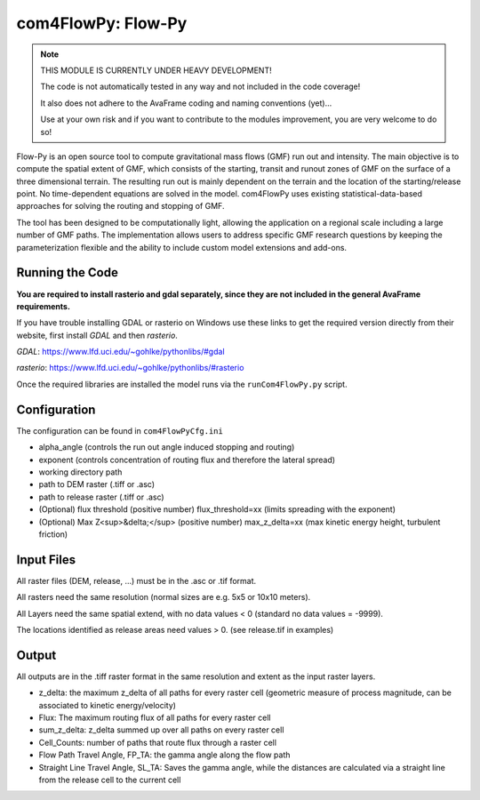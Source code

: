com4FlowPy: Flow-Py
==================

.. Note::
  THIS MODULE IS CURRENTLY UNDER HEAVY DEVELOPMENT! 

  The code is not automatically tested in any way and not included in the code coverage!

  It also does not adhere to the AvaFrame coding and naming conventions (yet)...

  Use at your own risk and if you want to contribute to the modules improvement, you are very welcome to do so!


Flow-Py is an open source tool to compute gravitational mass flows (GMF) run out and intensity. 
The main objective is to compute the spatial extent of GMF, which consists of the starting, 
transit and runout zones of GMF on the surface of a three dimensional terrain. The resulting 
run out is mainly dependent on the terrain and the location of the starting/release point.
No time-dependent equations are solved in the model. com4FlowPy uses existing statistical-data-based
approaches for solving the routing and stopping of GMF. 

The tool has been designed to be computationally light, allowing the application on a 
regional scale including a large number of GMF paths. The 
implementation allows users to address specific GMF research
questions by keeping the parameterization flexible and the ability to include
custom model extensions and add-ons.

Running the Code
----------------

**You are required to install rasterio and gdal separately, since they are not included 
in the general AvaFrame requirements.**

If you have trouble installing GDAL or rasterio on Windows use these links to
get the required version directly from their website, first install *GDAL* and then *rasterio*.

*GDAL*: https://www.lfd.uci.edu/~gohlke/pythonlibs/#gdal

*rasterio*: https://www.lfd.uci.edu/~gohlke/pythonlibs/#rasterio

Once the required libraries are installed the model runs via the ``runCom4FlowPy.py`` script. 

Configuration
----------------

The configuration can be found in ``com4FlowPyCfg.ini``

- alpha_angle (controls the run out angle induced stopping and routing)
- exponent (controls concentration of routing flux and therefore the lateral spread)
- working directory path
- path to DEM raster (.tiff or .asc)
- path to release raster (.tiff or .asc)  
- (Optional) flux threshold (positive number) flux_threshold=xx (limits spreading with the exponent)
- (Optional) Max Z<sup>&delta;</sup> (positive number) max_z_delta=xx (max kinetic energy height, turbulent friction)

Input Files
-----------

All raster files (DEM, release, ...) must be in the .asc or .tif format.

All rasters need the same resolution (normal sizes are e.g. 5x5 or 10x10 meters).

All Layers need the same spatial extend, with no data values < 0 (standard no data values = -9999).

The locations identified as release areas need values > 0. (see release.tif in examples)

Output
------

All outputs are in the .tiff raster format in the same resolution and extent as the input raster layers.

- z_delta: the maximum z_delta of all paths for every raster cell (geometric measure of process magnitude, can be associated to kinetic energy/velocity)
- Flux: The maximum routing flux of all paths for every raster cell
- sum_z_delta: z_delta summed up over all paths on every raster cell
- Cell_Counts: number of paths that route flux through a raster cell
- Flow Path Travel Angle, FP_TA: the gamma angle along the flow path
- Straight Line Travel Angle, SL_TA: Saves the gamma angle, while the distances are calculated via a straight line from the release cell to the current cell


